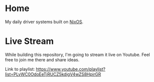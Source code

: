 * Home

My daily driver systems built on [[https://nixos.org/][NixOS]].

* Live Stream

While building this repository, I'm going to stream it live on
Youtube. Feel free to join me there and share ideas.

Link to playlist:
https://www.youtube.com/playlist?list=PLvWC0OdoEeTjRUCZ5kdigV4wZS8HpirGR
